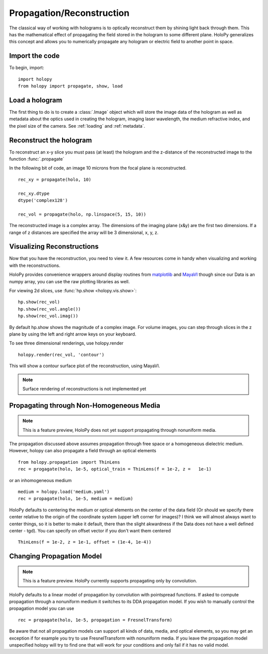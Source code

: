 .. _recon_tutorial:

**************************
Propagation/Reconstruction
**************************

The classical way of working with holograms is to optically
reconstruct them by shining light back through them.  This has the
mathematical effect of propagating the field stored in the hologram to
some different plane.  HoloPy generalizes this concept and allows you
to numerically propagate any hologram or electric field to another
point in space.

Import the code
===============

To begin, import: ::

    import holopy
    from holopy import propagate, show, load


Load a hologram
===============

The first thing to do is to create a :class:`.Image`
object which will store the image data of the hologram as well as
metadata about the optics used in creating the hologram, imaging laser
wavelength, the medium refractive index, and the pixel size of the
camera.  See :ref:`loading` and :ref:`metadata`.


Reconstruct the hologram
========================
To reconstruct an x-y slice you must pass (at least) the hologram and the
z-distance of the reconstructed image to the function
:func:`.propagate`

In the following bit of code, an image 10 microns from the focal plane
is reconstructed. ::

  rec_xy = propagate(holo, 10)

  rec_xy.dtype
  dtype('complex128')

  rec_vol = propagate(holo, np.linspace(5, 15, 10))


The reconstructed image is a complex array. The dimensions of the
imaging plane (x&y) are the first two dimensions.  If a range of z
distances are specified the array will be 3 dimensional, x, y, z.  

Visualizing Reconstructions
===========================

Now that you have the reconstruction, you need to view it. A few 
resources come in handy when visualizing and working with the
reconstructions.

HoloPy provides convenience wrappers around display routines from
`matplotlib <http://matplotlib.sourceforge.net/>`_ and `MayaVI
<http://code.enthought.com/projects/mayavi/>`_ though since our Data
is an numpy array, you can use the raw plotting libraries as well.

For viewing 2d slices, use :func:`hp.show <holopy.vis.show>`::

  hp.show(rec_vol)
  hp.show(rec_vol.angle())
  hp.show(rec_vol.imag())

By default hp.show shows the magnitude of a complex image.  For
volume images, you can step through slices in the z plane by using the
left and right arrow keys on your keyboard.


To see three dimensional renderings, use holopy.render ::

  holopy.render(rec_vol, 'contour')
  
This will show a contour surface plot of the reconstruction, using
MayaVI.

.. note::

   Surface rendering of reconstructions is not implemented yet

   
Propagating through Non-Homogeneous Media
=========================================

.. note::

  This is a feature preview, HoloPy does not yet support propagating
  through nonuniform media.  

The propagation discussed above assumes propagation through free space or a homogeneous dielectric medium.  However, holopy can also propagate a field  through an optical elements :: 

  from holopy.propagation import ThinLens
  rec = progagate(holo, 1e-5, optical_train = ThinLens(f = 1e-2, z =   1e-1)

or an inhomogeneous medium ::

  medium = holopy.load('medium.yaml')
  rec = propagate(holo, 1e-5, medium = medium)

HoloPy defaults to centering the medium or optical elements on the center of the data field (Or should we specify there center relative to the origin of the coordinate system (upper left corner for images)?  I think we will almost always want to center things, so it is better to make it default, there than the slight akwardness if the Data does not have a well defined center - tgd).  You can specify on offset vector if you don't want them centered ::

  ThinLens(f = 1e-2, z = 1e-1, offset = (1e-4, 1e-4))


Changing Propagation Model
==========================

.. note::

   This is a feature preview.  HoloPy currently supports propagating
   only by convolution.  

HoloPy defaults to a linear model of propagation by convolution with pointspread functions.  If asked to compute propagation through a nonuniform medium it switches to its DDA propagation model.  If you wish to manually control the propagation model you can use ::

  rec = propagate(holo, 1e-5, propagation = FresnelTransform)

Be aware that not all propagation models can support all kinds of data, media, and optical elements, so you may get an exception if for example you try to use FresnelTransform with nonuniform media.  If you leave the propagation model unspecified holopy will try to find one that will work for your conditions and only fail if it has no valid model.  



  
